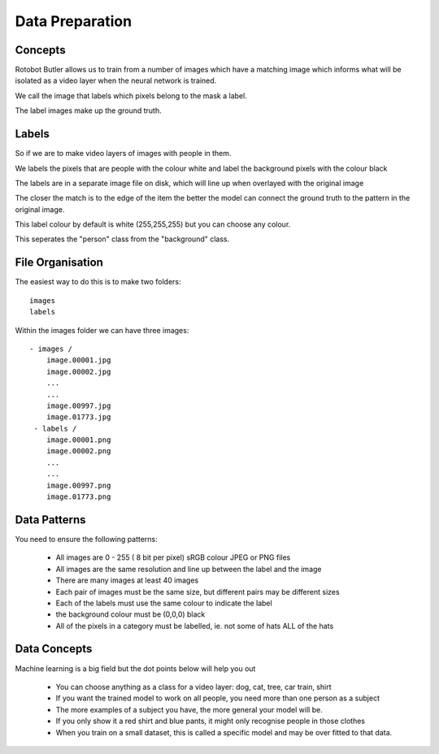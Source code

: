 Data Preparation
================

Concepts
--------

Rotobot Butler allows us to train from a number of images which 
have a matching image which informs what will be isolated as a 
video layer when the neural network is trained.

We call the image that labels which pixels belong to the mask a label.

The label images make up the ground truth.

Labels
------

So if we are to make video layers of images with people in them.

We labels the pixels that are people with the colour white and label
the background pixels with the colour black

The labels are in a separate image file on disk, which will line up when overlayed with the original image

The closer the match is to the edge of the item the better the model can connect the ground truth to the pattern in the original image.

This label colour by default is white (255,255,255) but you can choose any colour.

This seperates the "person" class from the "background" class.


File Organisation
-----------------


The easiest way to do this is to make two folders: ::

  images
  labels

Within the images folder we can have three images: ::

   - images /
       image.00001.jpg
       image.00002.jpg
       ...
       ...
       image.00997.jpg
       image.01773.jpg
    - labels /
       image.00001.png
       image.00002.png
       ...
       ...
       image.00997.png
       image.01773.png


Data Patterns
-------------

You need to ensure the following patterns:

    - All images are 0 - 255 ( 8 bit per pixel) sRGB colour JPEG or PNG files
    - All images are the same resolution and line up between the label and the image
    - There are many images at least 40 images
    - Each pair of images must be the same size, but different pairs may be different sizes
    - Each of the labels must use the same colour to indicate the label
    - the background colour must be (0,0,0) black
    - All of the pixels in a category must be labelled, ie. not some of hats ALL of the hats

Data Concepts
-------------

Machine learning is a big field but the dot points below will help you out


    - You can choose anything as a class for a video layer: dog, cat, tree, car train, shirt
    - If you want the trained model to work on all people, you need more than one person as a subject
    - The more examples of a subject you have, the more general your model will be.
    - If you only show it a red shirt and blue pants, it might only recognise people in those clothes
    - When you train on a small dataset, this is called a specific model and may be over fitted to that data.
